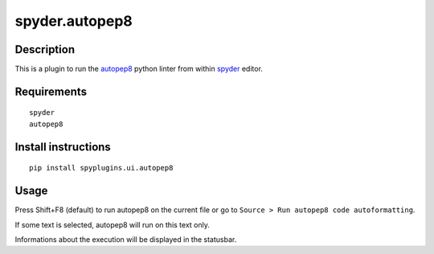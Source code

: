 spyder.autopep8
===============

Description
-----------

This is a plugin to run the `autopep8 <https://pypi.python.org/pypi/autopep8>`_ python linter from within `spyder <https://github.com/spyder-ide/spyder>`_ editor.


Requirements
------------
::

  spyder
  autopep8


Install instructions
--------------------
::

  pip install spyplugins.ui.autopep8


Usage
-----

Press Shift+F8 (default) to run autopep8 on the current file or go to ``Source > Run autopep8 code autoformatting``.

If some text is selected, autopep8 will run on this text only.

Informations about the execution will be displayed in the statusbar.
